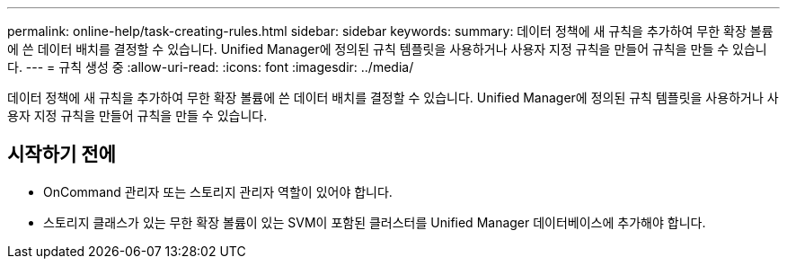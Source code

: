 ---
permalink: online-help/task-creating-rules.html 
sidebar: sidebar 
keywords:  
summary: 데이터 정책에 새 규칙을 추가하여 무한 확장 볼륨에 쓴 데이터 배치를 결정할 수 있습니다. Unified Manager에 정의된 규칙 템플릿을 사용하거나 사용자 지정 규칙을 만들어 규칙을 만들 수 있습니다. 
---
= 규칙 생성 중
:allow-uri-read: 
:icons: font
:imagesdir: ../media/


[role="lead"]
데이터 정책에 새 규칙을 추가하여 무한 확장 볼륨에 쓴 데이터 배치를 결정할 수 있습니다. Unified Manager에 정의된 규칙 템플릿을 사용하거나 사용자 지정 규칙을 만들어 규칙을 만들 수 있습니다.



== 시작하기 전에

* OnCommand 관리자 또는 스토리지 관리자 역할이 있어야 합니다.
* 스토리지 클래스가 있는 무한 확장 볼륨이 있는 SVM이 포함된 클러스터를 Unified Manager 데이터베이스에 추가해야 합니다.

